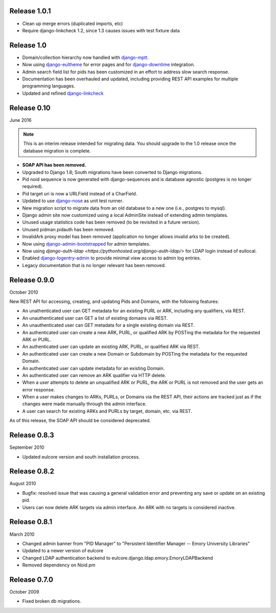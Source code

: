 Release 1.0.1
-------------

* Clean up merge errors (duplicated imports, etc)
* Require django-linkcheck 1.2, since 1.3 causes issues with test fixture data

Release 1.0
-----------

* Domain/collection hierarchy now handled with
  `django-mptt <http://django-mptt.github.io/django-mptt/>`_.
* Now using `django-eultheme <https://github.com/emory-libraries/django-eultheme>`_
  for error pages and for `django-downtime <https://github.com/dstegelman/django-downtime>`_
  integration.
* Admin search field list for pids has been customized in an effort
  to address slow search response.
* Documentation has been overhauled and updated, including providing
  REST API examples for multiple programming languages.
* Updated and refined
  `django-linkcheck <https://github.com/DjangoAdminHackers/django-linkcheck>`_


Release 0.10
------------
June 2016

.. NOTE::

  This is an interim release intended for migrating data.  You should
  upgrade to the 1.0 release once the database migration is complete.

* **SOAP API has been removed.**
* Upgraded to Django 1.8; South migrations have been converted to
  Django migrations.
* Pid noid sequence is now generated with django-sequences and is
  database agnostic (postgres is no longer required).
* Pid target uri is now a URLField instead of a CharField.
* Updated to use `django-nose <https://django-nose.readthedocs.org/en/latest/>`_
  as unit test runner.
* New migration script to migrate data from an old database
  to a new one (i.e., postgres to mysql).
* Django admin site now customized using a local AdminSite instead of
  extending admin templates.
* Unused usage statistics code has been removed (to be revisited in a
  future version).
* Unused pidman.pidauth has been removed.
* InvalidArk proxy model has been removed (application no longer allows
  invalid arks to be created).
* Now using `django-admin-bootstrapped <https://github.com/django-admin-bootstrapped/django-admin-bootstrapped>`_
  for admin templates.
* Now using `django-auth-ldap <https://pythonhosted.org/django-auth-ldap/>`
  for LDAP login instead of eullocal.
* Enabled `django-logentry-admin <https://github.com/yprez/django-logentry-admin>`_
  to provide minimal view access to admin log entries.
* Legacy documentation that is no longer relevant has been removed.

Release 0.9.0
-------------
October 2010

New REST API for accessing, creating, and updating Pids and Domains,
with the following features:

* An unathenticated user can GET metadata for an existing PURL or ARK,
  including any qualifiers, via REST.
* An unauthenticated user can GET a list of existing domains via REST.
* An unauthenticated user can GET metadata for a single existing
  domain via REST.
* An authenticated user can create a new ARK, PURL, or qualified ARK
  by POSTing the metadata for the requested ARK or PURL.
* An authenticated user can update an existing ARK, PURL, or qualified
  ARK via REST.
* An authenticated user can create a new Domain or Subdomain by
  POSTing the metadata for the requested Domain.
* An authenticated user can update metadata for an existing Domain.
* An authenticated user can remove an ARK qualifier via HTTP delete.
* When a user attempts to delete an unqualified ARK or PURL, the ARK
  or PURL is not removed and the user gets an error response.
* When a user makes changes to ARKs, PURLs, or Domains via the REST
  API, their actions are tracked just as if the changes were made
  manually through the admin interface.
* A user can search for existing ARKs and PURLs by target, domain,
  etc. via REST.

As of this release, the SOAP API should be considered deprecated.


Release 0.8.3
-------------
September 2010

* Updated eulcore version and south installation process.

Release 0.8.2
-------------
August 2010

* Bugfix: resolved issue that was causing a general validation error and
  preventing any save or update on an existing pid.
* Users can now delete ARK targets via admin interface.  An ARK with no targets
  is considered inactive.

Release 0.8.1
-------------
March 2010

* Changed admin banner from "PID Manager" to "Persistent Identifier Manager --
  Emory University Libraries"
* Updated to a newer version of eulcore
* Changed LDAP authentication backend to
  eulcore.django.ldap.emory.EmoryLDAPBackend
* Removed dependency on Noid.pm


Release 0.7.0
-------------
October 2009

* Fixed broken db migrations.
